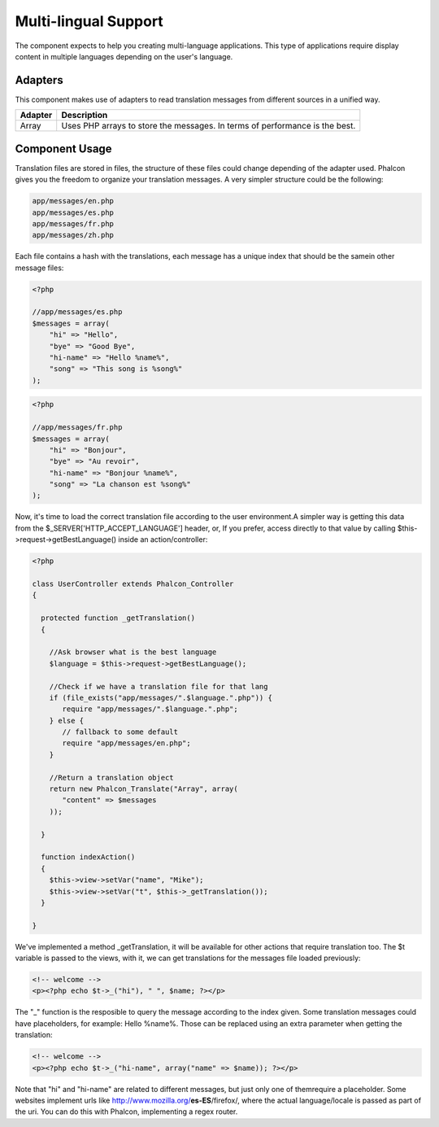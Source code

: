 Multi-lingual Support
=====================
The component expects to help you creating multi-language applications. This type of applications require display content in multiple languages depending on the user's language. 

Adapters
--------
This component makes use of adapters to read translation messages from different sources in a unified way.

+---------+-----------------------------------------------------------------------------+
| Adapter | Description                                                                 | 
+=========+=============================================================================+
| Array   | Uses PHP arrays to store the messages. In terms of performance is the best. | 
+---------+-----------------------------------------------------------------------------+

Component Usage
---------------
Translation files are stored in files, the structure of these files could change depending of the adapter used. Phalcon gives you the freedom to organize your translation messages. A very simpler structure could be the following: 

.. code-block:: bash

    app/messages/en.php
    app/messages/es.php
    app/messages/fr.php
    app/messages/zh.php

Each file contains a hash with the translations, each message has a unique index that should be the samein other message files: 

.. code-block:: php

    <?php

    //app/messages/es.php
    $messages = array(
    	"hi" => "Hello",
    	"bye" => "Good Bye",
    	"hi-name" => "Hello %name%",
    	"song" => "This song is %song%"
    );

.. code-block:: php

    <?php

    //app/messages/fr.php
    $messages = array(
    	"hi" => "Bonjour",
    	"bye" => "Au revoir",
    	"hi-name" => "Bonjour %name%",
    	"song" => "La chanson est %song%"
    );

Now, it's time to load the correct translation file according to the user environment.A simpler way is getting this data from the $_SERVER['HTTP_ACCEPT_LANGUAGE'] header, or, If you prefer, access directly to that value by calling $this->request->getBestLanguage() inside an action/controller: 

.. code-block:: php

    <?php
    
    class UserController extends Phalcon_Controller
    {
    
      protected function _getTranslation()
      {
    
        //Ask browser what is the best language
        $language = $this->request->getBestLanguage();
    
        //Check if we have a translation file for that lang
        if (file_exists("app/messages/".$language.".php")) {
           require "app/messages/".$language.".php";
        } else {
           // fallback to some default
           require "app/messages/en.php";
        }
    
        //Return a translation object
        return new Phalcon_Translate("Array", array(
           "content" => $messages
        ));
    
      }
    
      function indexAction()
      {
        $this->view->setVar("name", "Mike");
        $this->view->setVar("t", $this->_getTranslation());
      }
    
    }

We've implemented a method _getTranslation, it will be available for other actions that require translation too. The $t variable is passed to the views, with it, we can get translations for the messages file loaded previously: 

.. code-block:: html+php

    <!-- welcome -->
    <p><?php echo $t->_("hi"), " ", $name; ?></p>

The "_" function is the resposible to query the message according to the index given. Some translation messages could have placeholders, for example: Hello %name%. Those can be replaced using an extra parameter when getting the translation: 

.. code-block:: html+php

    <!-- welcome -->
    <p><?php echo $t->_("hi-name", array("name" => $name)); ?></p>

Note that "hi" and "hi-name" are related to different messages, but just only one of themrequire a placeholder. Some websites implement urls like http://www.mozilla.org/**es-ES**/firefox/, where the actual language/locale is passed as part of the uri. You can do this with Phalcon, implementing a regex router. 